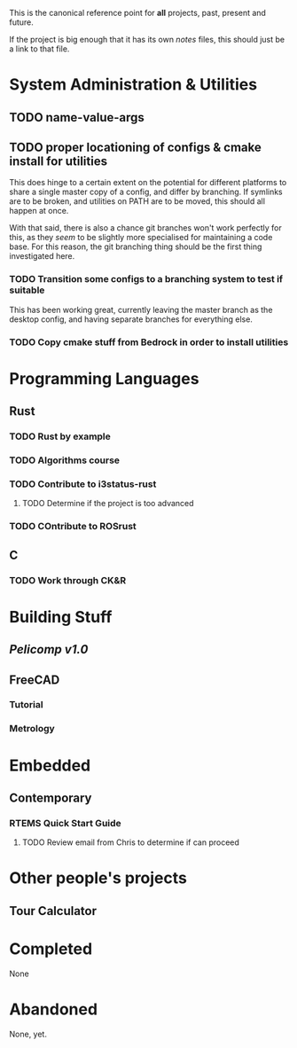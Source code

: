 This is the canonical reference point for *all* projects, past, present and future.

If the project is big enough that it has its own /notes/ files, this should just be a link to that file.

* System Administration & Utilities
** TODO name-value-args
** TODO proper locationing of configs & cmake install for utilities
This does hinge to a certain extent on the potential for different platforms to share a single master copy of a config, and differ by branching. If symlinks are to be broken, and utilities on PATH are to be moved, this should all happen at once.

With that said, there is also a chance git branches won't work perfectly for this, as they /seem/ to be slightly more specialised for maintaining a code base. For this reason, the git branching thing should be the first thing investigated here.

*** TODO Transition some configs to a branching system to test if suitable
This has been working great, currently leaving the master branch as the desktop config, and having separate branches for everything else.

*** TODO Copy cmake stuff from Bedrock in order to install utilities
    

* Programming Languages
** Rust
*** TODO Rust by example
*** TODO Algorithms course
*** TODO Contribute to i3status-rust 
**** TODO Determine if the project is too advanced
*** TODO COntribute to ROSrust
** C
*** TODO Work through CK&R


* Building Stuff
** [[~/src/projects/pelicomputer/plan.org][Pelicomp v1.0]]
** FreeCAD
*** Tutorial
*** Metrology


* Embedded
** Contemporary
*** RTEMS Quick Start Guide
**** TODO Review email from Chris to determine if can proceed


* Other people's projects
** Tour Calculator


* Completed
None 


* Abandoned
None, yet.
